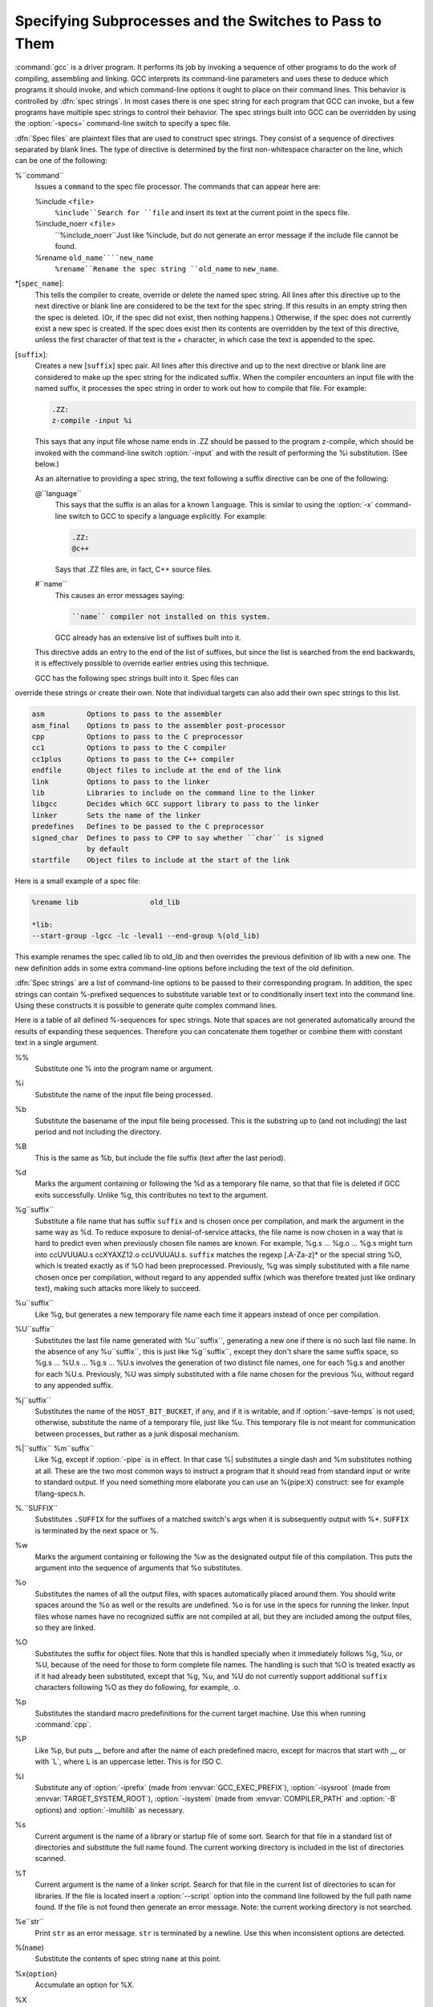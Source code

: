 .. _spec-files:

Specifying Subprocesses and the Switches to Pass to Them
********************************************************

.. index:: Spec Files

:command:`gcc` is a driver program.  It performs its job by invoking a
sequence of other programs to do the work of compiling, assembling and
linking.  GCC interprets its command-line parameters and uses these to
deduce which programs it should invoke, and which command-line options
it ought to place on their command lines.  This behavior is controlled
by :dfn:`spec strings`.  In most cases there is one spec string for each
program that GCC can invoke, but a few programs have multiple spec
strings to control their behavior.  The spec strings built into GCC can
be overridden by using the :option:`-specs=` command-line switch to specify
a spec file.

:dfn:`Spec files` are plaintext files that are used to construct spec
strings.  They consist of a sequence of directives separated by blank
lines.  The type of directive is determined by the first non-whitespace
character on the line, which can be one of the following:

%``command``
  Issues a ``command`` to the spec file processor.  The commands that can
  appear here are:

  %include <``file``>
    ``%include``Search for ``file`` and insert its text at the current point in the
    specs file.

  %include_noerr <``file``>
    ``%include_noerr``Just like %include, but do not generate an error message if the include
    file cannot be found.

  %rename ``old_name````new_name``
    ``%rename``Rename the spec string ``old_name`` to ``new_name``.

*[``spec_name``]:
  This tells the compiler to create, override or delete the named spec
  string.  All lines after this directive up to the next directive or
  blank line are considered to be the text for the spec string.  If this
  results in an empty string then the spec is deleted.  (Or, if the
  spec did not exist, then nothing happens.)  Otherwise, if the spec
  does not currently exist a new spec is created.  If the spec does
  exist then its contents are overridden by the text of this
  directive, unless the first character of that text is the +
  character, in which case the text is appended to the spec.

[``suffix``]:
  Creates a new [``suffix``] spec pair.  All lines after this directive
  and up to the next directive or blank line are considered to make up the
  spec string for the indicated suffix.  When the compiler encounters an
  input file with the named suffix, it processes the spec string in
  order to work out how to compile that file.  For example:

  .. code-block:: c++

    .ZZ:
    z-compile -input %i

  This says that any input file whose name ends in .ZZ should be
  passed to the program z-compile, which should be invoked with the
  command-line switch :option:`-input` and with the result of performing the
  %i substitution.  (See below.)

  As an alternative to providing a spec string, the text following a
  suffix directive can be one of the following:

  @``language``
    This says that the suffix is an alias for a known ``language``.  This is
    similar to using the :option:`-x` command-line switch to GCC to specify a
    language explicitly.  For example:

    .. code-block:: c++

      .ZZ:
      @c++

    Says that .ZZ files are, in fact, C++ source files.

  #``name``
    This causes an error messages saying:

    .. code-block:: c++

      ``name`` compiler not installed on this system.

    GCC already has an extensive list of suffixes built into it.
  This directive adds an entry to the end of the list of suffixes, but
  since the list is searched from the end backwards, it is effectively
  possible to override earlier entries using this technique.

  GCC has the following spec strings built into it.  Spec files can
override these strings or create their own.  Note that individual
targets can also add their own spec strings to this list.

.. code-block:: c++

  asm          Options to pass to the assembler
  asm_final    Options to pass to the assembler post-processor
  cpp          Options to pass to the C preprocessor
  cc1          Options to pass to the C compiler
  cc1plus      Options to pass to the C++ compiler
  endfile      Object files to include at the end of the link
  link         Options to pass to the linker
  lib          Libraries to include on the command line to the linker
  libgcc       Decides which GCC support library to pass to the linker
  linker       Sets the name of the linker
  predefines   Defines to be passed to the C preprocessor
  signed_char  Defines to pass to CPP to say whether ``char`` is signed
               by default
  startfile    Object files to include at the start of the link

Here is a small example of a spec file:

.. code-block:: c++

  %rename lib                 old_lib

  *lib:
  --start-group -lgcc -lc -leval1 --end-group %(old_lib)

This example renames the spec called lib to old_lib and
then overrides the previous definition of lib with a new one.
The new definition adds in some extra command-line options before
including the text of the old definition.

:dfn:`Spec strings` are a list of command-line options to be passed to their
corresponding program.  In addition, the spec strings can contain
%-prefixed sequences to substitute variable text or to
conditionally insert text into the command line.  Using these constructs
it is possible to generate quite complex command lines.

Here is a table of all defined %-sequences for spec
strings.  Note that spaces are not generated automatically around the
results of expanding these sequences.  Therefore you can concatenate them
together or combine them with constant text in a single argument.

%%
  Substitute one % into the program name or argument.

%i
  Substitute the name of the input file being processed.

%b
  Substitute the basename of the input file being processed.
  This is the substring up to (and not including) the last period
  and not including the directory.

%B
  This is the same as %b, but include the file suffix (text after
  the last period).

%d
  Marks the argument containing or following the %d as a
  temporary file name, so that that file is deleted if GCC exits
  successfully.  Unlike %g, this contributes no text to the
  argument.

%g``suffix``
  Substitute a file name that has suffix ``suffix`` and is chosen
  once per compilation, and mark the argument in the same way as
  %d.  To reduce exposure to denial-of-service attacks, the file
  name is now chosen in a way that is hard to predict even when previously
  chosen file names are known.  For example, %g.s ... %g.o ... %g.s
  might turn into ccUVUUAU.s ccXYAXZ12.o ccUVUUAU.s.  ``suffix`` matches
  the regexp [.A-Za-z]* or the special string %O, which is
  treated exactly as if %O had been preprocessed.  Previously, %g
  was simply substituted with a file name chosen once per compilation,
  without regard to any appended suffix (which was therefore treated
  just like ordinary text), making such attacks more likely to succeed.

%u``suffix``
  Like %g, but generates a new temporary file name
  each time it appears instead of once per compilation.

%U``suffix``
  Substitutes the last file name generated with %u``suffix``, generating a
  new one if there is no such last file name.  In the absence of any
  %u``suffix``, this is just like %g``suffix``, except they don't share
  the same suffix space, so %g.s ... %U.s ... %g.s ... %U.s
  involves the generation of two distinct file names, one
  for each %g.s and another for each %U.s.  Previously, %U was
  simply substituted with a file name chosen for the previous %u,
  without regard to any appended suffix.

%j``suffix``
  Substitutes the name of the ``HOST_BIT_BUCKET``, if any, and if it is
  writable, and if :option:`-save-temps` is not used; 
  otherwise, substitute the name
  of a temporary file, just like %u.  This temporary file is not
  meant for communication between processes, but rather as a junk
  disposal mechanism.

%|``suffix`` %m``suffix``
  Like %g, except if :option:`-pipe` is in effect.  In that case
  %| substitutes a single dash and %m substitutes nothing at
  all.  These are the two most common ways to instruct a program that it
  should read from standard input or write to standard output.  If you
  need something more elaborate you can use an %{pipe:``X``}
  construct: see for example f/lang-specs.h.

%.``SUFFIX``
  Substitutes ``.SUFFIX`` for the suffixes of a matched switch's args
  when it is subsequently output with %*.  ``SUFFIX`` is
  terminated by the next space or %.

%w
  Marks the argument containing or following the %w as the
  designated output file of this compilation.  This puts the argument
  into the sequence of arguments that %o substitutes.

%o
  Substitutes the names of all the output files, with spaces
  automatically placed around them.  You should write spaces
  around the %o as well or the results are undefined.
  %o is for use in the specs for running the linker.
  Input files whose names have no recognized suffix are not compiled
  at all, but they are included among the output files, so they are
  linked.

%O
  Substitutes the suffix for object files.  Note that this is
  handled specially when it immediately follows %g, %u, or %U,
  because of the need for those to form complete file names.  The
  handling is such that %O is treated exactly as if it had already
  been substituted, except that %g, %u, and %U do not currently
  support additional ``suffix`` characters following %O as they do
  following, for example, .o.

%p
  Substitutes the standard macro predefinitions for the
  current target machine.  Use this when running :command:`cpp`.

%P
  Like %p, but puts __ before and after the name of each
  predefined macro, except for macros that start with __ or with
  _``L``, where ``L`` is an uppercase letter.  This is for ISO
  C.

%I
  Substitute any of :option:`-iprefix` (made from :envvar:`GCC_EXEC_PREFIX`),
  :option:`-isysroot` (made from :envvar:`TARGET_SYSTEM_ROOT`),
  :option:`-isystem` (made from :envvar:`COMPILER_PATH` and :option:`-B` options)
  and :option:`-imultilib` as necessary.

%s
  Current argument is the name of a library or startup file of some sort.
  Search for that file in a standard list of directories and substitute
  the full name found.  The current working directory is included in the
  list of directories scanned.

%T
  Current argument is the name of a linker script.  Search for that file
  in the current list of directories to scan for libraries. If the file
  is located insert a :option:`--script` option into the command line
  followed by the full path name found.  If the file is not found then
  generate an error message.  Note: the current working directory is not
  searched.

%e``str``
  Print ``str`` as an error message.  ``str`` is terminated by a newline.
  Use this when inconsistent options are detected.

%(``name``)
  Substitute the contents of spec string ``name`` at this point.

%x{``option``}
  Accumulate an option for %X.

%X
  Output the accumulated linker options specified by :option:`-Wl` or a %x
  spec string.

%Y
  Output the accumulated assembler options specified by :option:`-Wa`.

%Z
  Output the accumulated preprocessor options specified by :option:`-Wp`.

%a
  Process the ``asm`` spec.  This is used to compute the
  switches to be passed to the assembler.

%A
  Process the ``asm_final`` spec.  This is a spec string for
  passing switches to an assembler post-processor, if such a program is
  needed.

%l
  Process the ``link`` spec.  This is the spec for computing the
  command line passed to the linker.  Typically it makes use of the
  %L %G %S %D and %E sequences.

%D
  Dump out a :option:`-L` option for each directory that GCC believes might
  contain startup files.  If the target supports multilibs then the
  current multilib directory is prepended to each of these paths.

%L
  Process the ``lib`` spec.  This is a spec string for deciding which
  libraries are included on the command line to the linker.

%G
  Process the ``libgcc`` spec.  This is a spec string for deciding
  which GCC support library is included on the command line to the linker.

%S
  Process the ``startfile`` spec.  This is a spec for deciding which
  object files are the first ones passed to the linker.  Typically
  this might be a file named crt0.o.

%E
  Process the ``endfile`` spec.  This is a spec string that specifies
  the last object files that are passed to the linker.

%C
  Process the ``cpp`` spec.  This is used to construct the arguments
  to be passed to the C preprocessor.

%1
  Process the ``cc1`` spec.  This is used to construct the options to be
  passed to the actual C compiler (:command:`cc1`).

%2
  Process the ``cc1plus`` spec.  This is used to construct the options to be
  passed to the actual C++ compiler (:command:`cc1plus`).

%*
  Substitute the variable part of a matched option.  See below.
  Note that each comma in the substituted string is replaced by
  a single space.

%<``S``
  Remove all occurrences of ``-S`` from the command line.  Note-this
  command is position dependent.  % commands in the spec string
  before this one see ``-S``, % commands in the spec string
  after this one do not.

%:``function``(``args``)
  Call the named function ``function``, passing it ``args``.
  ``args`` is first processed as a nested spec string, then split
  into an argument vector in the usual fashion.  The function returns
  a string which is processed as if it had appeared literally as part
  of the current spec.

  The following built-in spec functions are provided:

  ``getenv``
    The ``getenv`` spec function takes two arguments: an environment
    variable name and a string.  If the environment variable is not
    defined, a fatal error is issued.  Otherwise, the return value is the
    value of the environment variable concatenated with the string.  For
    example, if :envvar:`TOPDIR` is defined as /path/to/top, then:

    .. code-block:: c++

      %:getenv(TOPDIR /include)

    expands to /path/to/top/include.

  ``if-exists``
    The ``if-exists`` spec function takes one argument, an absolute
    pathname to a file.  If the file exists, ``if-exists`` returns the
    pathname.  Here is a small example of its usage:

    .. code-block:: c++

      *startfile:
      crt0%O%s %:if-exists(crti%O%s) crtbegin%O%s

  ``if-exists-else``
    The ``if-exists-else`` spec function is similar to the ``if-exists``
    spec function, except that it takes two arguments.  The first argument is
    an absolute pathname to a file.  If the file exists, ``if-exists-else``
    returns the pathname.  If it does not exist, it returns the second argument.
    This way, ``if-exists-else`` can be used to select one file or another,
    based on the existence of the first.  Here is a small example of its usage:

    .. code-block:: c++

      *startfile:
      crt0%O%s %:if-exists(crti%O%s) \
      %:if-exists-else(crtbeginT%O%s crtbegin%O%s)

  ``replace-outfile``
    The ``replace-outfile`` spec function takes two arguments.  It looks for the
    first argument in the outfiles array and replaces it with the second argument.  Here
    is a small example of its usage:

    .. code-block:: c++

      %{fgnu-runtime:%:replace-outfile(-lobjc -lobjc-gnu)}

  ``remove-outfile``
    The ``remove-outfile`` spec function takes one argument.  It looks for the
    first argument in the outfiles array and removes it.  Here is a small example
    its usage:

    .. code-block:: c++

      %:remove-outfile(-lm)

  ``pass-through-libs``
    The ``pass-through-libs`` spec function takes any number of arguments.  It
    finds any :option:`-l` options and any non-options ending in .a (which it
    assumes are the names of linker input library archive files) and returns a
    result containing all the found arguments each prepended by
    :option:`-plugin-opt=-pass-through=` and joined by spaces.  This list is
    intended to be passed to the LTO linker plugin.

    .. code-block:: c++

      %:pass-through-libs(%G %L %G)

  ``print-asm-header``
    The ``print-asm-header`` function takes no arguments and simply
    prints a banner like:

    .. code-block:: c++

      Assembler options
      =================

      Use "-Wa,OPTION" to pass "OPTION" to the assembler.

    It is used to separate compiler options from assembler options
    in the :option:`--target-help` output.

%{``S``}
  Substitutes the ``-S`` switch, if that switch is given to GCC.
  If that switch is not specified, this substitutes nothing.  Note that
  the leading dash is omitted when specifying this option, and it is
  automatically inserted if the substitution is performed.  Thus the spec
  string %{foo} matches the command-line option :option:`-foo`
  and outputs the command-line option :option:`-foo`.

%W{``S``}
  Like %{``S``} but mark last argument supplied within as a file to be
  deleted on failure.

%{``S``*}
  Substitutes all the switches specified to GCC whose names start
  with ``-S``, but which also take an argument.  This is used for
  switches like :option:`-o`, :option:`-D`, :option:`-I`, etc.
  GCC considers :option:`-o foo` as being
  one switch whose name starts with o.  %{o*} substitutes this
  text, including the space.  Thus two arguments are generated.

%{``S``*&``T``*}
  Like %{``S``*}, but preserve order of ``S`` and ``T`` options
  (the order of ``S`` and ``T`` in the spec is not significant).
  There can be any number of ampersand-separated variables; for each the
  wild card is optional.  Useful for CPP as %{D*&U*&A*}.

%{``S``:``X``}
  Substitutes ``X``, if the :option:`-S` switch is given to GCC.

%{!``S``:``X``}
  Substitutes ``X``, if the :option:`-S` switch is not given to GCC.

%{``S``*:``X``}
  Substitutes ``X`` if one or more switches whose names start with
  ``-S`` are specified to GCC.  Normally ``X`` is substituted only
  once, no matter how many such switches appeared.  However, if ``%*``
  appears somewhere in ``X``, then ``X`` is substituted once
  for each matching switch, with the ``%*`` replaced by the part of
  that switch matching the ``*``.

  If ``%*`` appears as the last part of a spec sequence then a space
  is added after the end of the last substitution.  If there is more
  text in the sequence, however, then a space is not generated.  This
  allows the ``%*`` substitution to be used as part of a larger
  string.  For example, a spec string like this:

  .. code-block:: c++

    %{mcu=*:--script=%*/memory.ld}

  when matching an option like :option:`-mcu=newchip` produces:

  :option:`--script=newchip/memory.ld`

%{.``S``:``X``}
  Substitutes ``X``, if processing a file with suffix ``S``.

%{!.``S``:``X``}
  Substitutes ``X``, if not processing a file with suffix ``S``.

%{,``S``:``X``}
  Substitutes ``X``, if processing a file for language ``S``.

%{!,``S``:``X``}
  Substitutes ``X``, if not processing a file for language ``S``.

%{``S``|``P``:``X``}
  Substitutes ``X`` if either ``-S`` or ``-P`` is given to
  GCC.  This may be combined with !, ., ,, and
  ``*`` sequences as well, although they have a stronger binding than
  the |.  If ``%*`` appears in ``X``, all of the
  alternatives must be starred, and only the first matching alternative
  is substituted.

  For example, a spec string like this:

  .. code-block:: c++

    %{.c:-foo} %{!.c:-bar} %{.c|d:-baz} %{!.c|d:-boggle}

  outputs the following command-line options from the following input
  command-line options:

  .. code-block:: c++

    fred.c        -foo -baz
    jim.d         -bar -boggle
    -d fred.c     -foo -baz -boggle
    -d jim.d      -bar -baz -boggle

%{S:X; T:Y; :D}
  If ``S`` is given to GCC, substitutes ``X``; else if ``T`` is
  given to GCC, substitutes ``Y``; else substitutes ``D``.  There can
  be as many clauses as you need.  This may be combined with ``.``,
  ``,``, ``!``, ``|``, and ``*`` as needed.

  The conditional text ``X`` in a %{``S``:``X``} or similar
construct may contain other nested % constructs or spaces, or
even newlines.  They are processed as usual, as described above.
Trailing white space in ``X`` is ignored.  White space may also
appear anywhere on the left side of the colon in these constructs,
except between ``.`` or ``*`` and the corresponding word.

The :option:`-O`, :option:`-f`, :option:`-m`, and :option:`-W` switches are
handled specifically in these constructs.  If another value of
:option:`-O` or the negated form of a :option:`-f`, :option:`-m`, or
:option:`-W` switch is found later in the command line, the earlier
switch value is ignored, except with {``S``*} where ``S`` is
just one letter, which passes all matching options.

The character | at the beginning of the predicate text is used to
indicate that a command should be piped to the following command, but
only if :option:`-pipe` is specified.

It is built into GCC which switches take arguments and which do not.
(You might think it would be useful to generalize this to allow each
compiler's spec to say which switches take arguments.  But this cannot
be done in a consistent fashion.  GCC cannot even decide which input
files have been specified without knowing which switches take arguments,
and it must know which input files to compile in order to tell which
compilers to run).

GCC also knows implicitly that arguments starting in :option:`-l` are to be
treated as compiler output files, and passed to the linker in their
proper position among the other output files.

.. man begin OPTIONS

